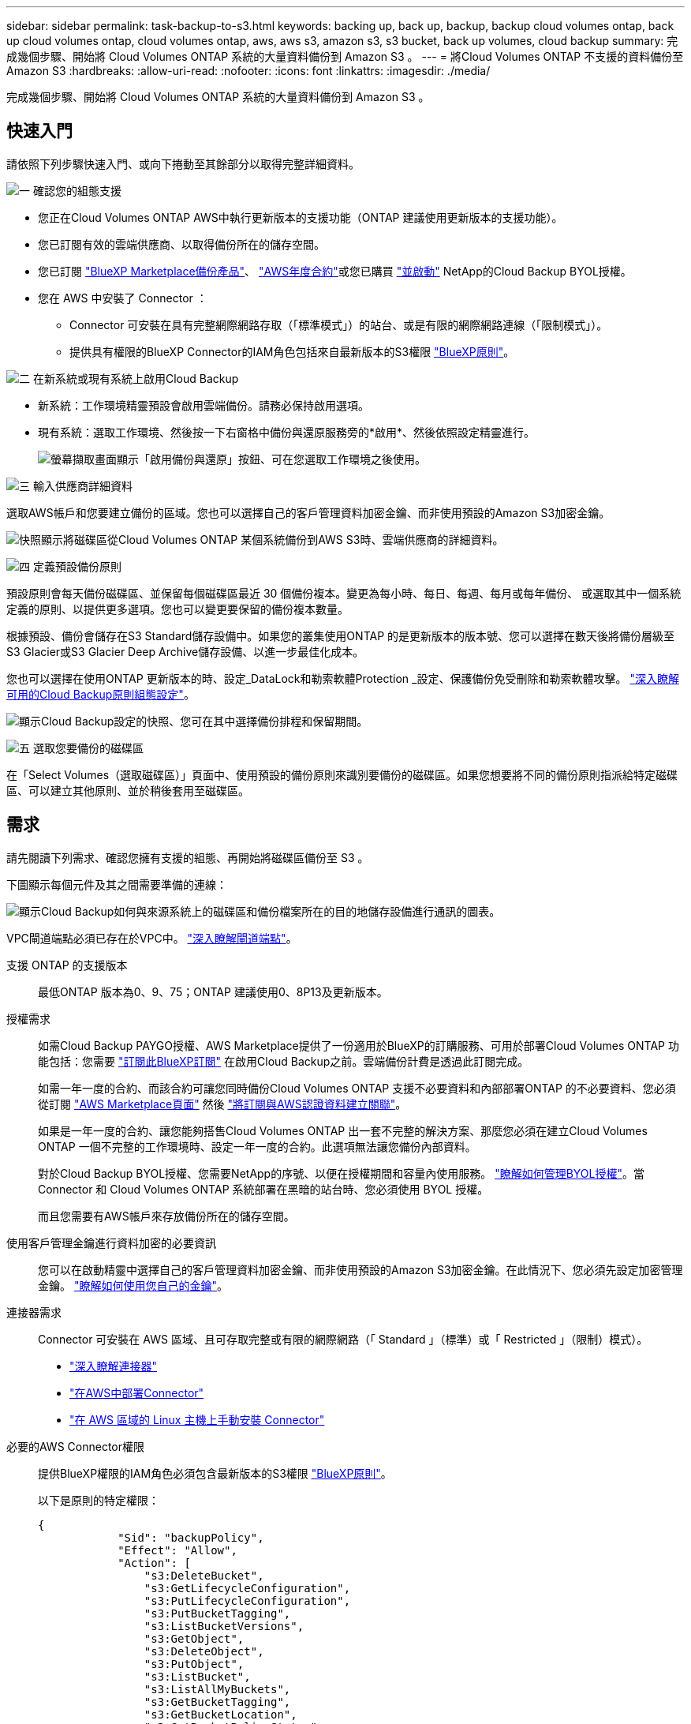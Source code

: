 ---
sidebar: sidebar 
permalink: task-backup-to-s3.html 
keywords: backing up, back up, backup, backup cloud volumes ontap, back up cloud volumes ontap, cloud volumes ontap, aws, aws s3, amazon s3, s3 bucket, back up volumes, cloud backup 
summary: 完成幾個步驟、開始將 Cloud Volumes ONTAP 系統的大量資料備份到 Amazon S3 。 
---
= 將Cloud Volumes ONTAP 不支援的資料備份至Amazon S3
:hardbreaks:
:allow-uri-read: 
:nofooter: 
:icons: font
:linkattrs: 
:imagesdir: ./media/


[role="lead"]
完成幾個步驟、開始將 Cloud Volumes ONTAP 系統的大量資料備份到 Amazon S3 。



== 快速入門

請依照下列步驟快速入門、或向下捲動至其餘部分以取得完整詳細資料。

.image:https://raw.githubusercontent.com/NetAppDocs/common/main/media/number-1.png["一"] 確認您的組態支援
[role="quick-margin-list"]
* 您正在Cloud Volumes ONTAP AWS中執行更新版本的支援功能（ONTAP 建議使用更新版本的支援功能）。
* 您已訂閱有效的雲端供應商、以取得備份所在的儲存空間。
* 您已訂閱 https://aws.amazon.com/marketplace/pp/prodview-oorxakq6lq7m4?sr=0-8&ref_=beagle&applicationId=AWSMPContessa["BlueXP Marketplace備份產品"]、 https://aws.amazon.com/marketplace/pp/B086PDWSS8["AWS年度合約"]或您已購買 link:task-licensing-cloud-backup.html#use-a-cloud-backup-byol-license["並啟動"] NetApp的Cloud Backup BYOL授權。
* 您在 AWS 中安裝了 Connector ：
+
** Connector 可安裝在具有完整網際網路存取（「標準模式」）的站台、或是有限的網際網路連線（「限制模式」）。
** 提供具有權限的BlueXP Connector的IAM角色包括來自最新版本的S3權限 https://docs.netapp.com/us-en/cloud-manager-setup-admin/reference-permissions.html["BlueXP原則"^]。




.image:https://raw.githubusercontent.com/NetAppDocs/common/main/media/number-2.png["二"] 在新系統或現有系統上啟用Cloud Backup
[role="quick-margin-list"]
* 新系統：工作環境精靈預設會啟用雲端備份。請務必保持啟用選項。
* 現有系統：選取工作環境、然後按一下右窗格中備份與還原服務旁的*啟用*、然後依照設定精靈進行。
+
image:screenshot_backup_cvo_enable.png["螢幕擷取畫面顯示「啟用備份與還原」按鈕、可在您選取工作環境之後使用。"]



.image:https://raw.githubusercontent.com/NetAppDocs/common/main/media/number-3.png["三"] 輸入供應商詳細資料
[role="quick-margin-para"]
選取AWS帳戶和您要建立備份的區域。您也可以選擇自己的客戶管理資料加密金鑰、而非使用預設的Amazon S3加密金鑰。

[role="quick-margin-para"]
image:screenshot_backup_provider_settings_aws.png["快照顯示將磁碟區從Cloud Volumes ONTAP 某個系統備份到AWS S3時、雲端供應商的詳細資料。"]

.image:https://raw.githubusercontent.com/NetAppDocs/common/main/media/number-4.png["四"] 定義預設備份原則
[role="quick-margin-para"]
預設原則會每天備份磁碟區、並保留每個磁碟區最近 30 個備份複本。變更為每小時、每日、每週、每月或每年備份、 或選取其中一個系統定義的原則、以提供更多選項。您也可以變更要保留的備份複本數量。

[role="quick-margin-para"]
根據預設、備份會儲存在S3 Standard儲存設備中。如果您的叢集使用ONTAP 的是更新版本的版本號、您可以選擇在數天後將備份層級至S3 Glacier或S3 Glacier Deep Archive儲存設備、以進一步最佳化成本。

[role="quick-margin-para"]
您也可以選擇在使用ONTAP 更新版本的時、設定_DataLock和勒索軟體Protection _設定、保護備份免受刪除和勒索軟體攻擊。 link:concept-cloud-backup-policies.html["深入瞭解可用的Cloud Backup原則組態設定"^]。

[role="quick-margin-para"]
image:screenshot_backup_policy_aws.png["顯示Cloud Backup設定的快照、您可在其中選擇備份排程和保留期間。"]

.image:https://raw.githubusercontent.com/NetAppDocs/common/main/media/number-5.png["五"] 選取您要備份的磁碟區
[role="quick-margin-para"]
在「Select Volumes（選取磁碟區）」頁面中、使用預設的備份原則來識別要備份的磁碟區。如果您想要將不同的備份原則指派給特定磁碟區、可以建立其他原則、並於稍後套用至磁碟區。



== 需求

請先閱讀下列需求、確認您擁有支援的組態、再開始將磁碟區備份至 S3 。

下圖顯示每個元件及其之間需要準備的連線：

image:diagram_cloud_backup_cvo_aws.png["顯示Cloud Backup如何與來源系統上的磁碟區和備份檔案所在的目的地儲存設備進行通訊的圖表。"]

VPC閘道端點必須已存在於VPC中。 https://docs.aws.amazon.com/vpc/latest/privatelink/vpc-endpoints-s3.html["深入瞭解閘道端點"^]。

支援 ONTAP 的支援版本:: 最低ONTAP 版本為0、9、75；ONTAP 建議使用0、8P13及更新版本。
授權需求:: 如需Cloud Backup PAYGO授權、AWS Marketplace提供了一份適用於BlueXP的訂購服務、可用於部署Cloud Volumes ONTAP 功能包括：您需要 https://aws.amazon.com/marketplace/pp/prodview-oorxakq6lq7m4?sr=0-8&ref_=beagle&applicationId=AWSMPContessa["訂閱此BlueXP訂閱"^] 在啟用Cloud Backup之前。雲端備份計費是透過此訂閱完成。
+
--
如需一年一度的合約、而該合約可讓您同時備份Cloud Volumes ONTAP 支援不必要資料和內部部署ONTAP 的不必要資料、您必須從訂閱 https://aws.amazon.com/marketplace/pp/B086PDWSS8["AWS Marketplace頁面"^] 然後 https://docs.netapp.com/us-en/cloud-manager-setup-admin/task-adding-aws-accounts.html["將訂閱與AWS認證資料建立關聯"^]。

如果是一年一度的合約、讓您能夠搭售Cloud Volumes ONTAP 出一套不完整的解決方案、那麼您必須在建立Cloud Volumes ONTAP 一個不完整的工作環境時、設定一年一度的合約。此選項無法讓您備份內部資料。

對於Cloud Backup BYOL授權、您需要NetApp的序號、以便在授權期間和容量內使用服務。 link:task-licensing-cloud-backup.html#use-a-cloud-backup-byol-license["瞭解如何管理BYOL授權"]。當 Connector 和 Cloud Volumes ONTAP 系統部署在黑暗的站台時、您必須使用 BYOL 授權。

而且您需要有AWS帳戶來存放備份所在的儲存空間。

--
使用客戶管理金鑰進行資料加密的必要資訊:: 您可以在啟動精靈中選擇自己的客戶管理資料加密金鑰、而非使用預設的Amazon S3加密金鑰。在此情況下、您必須先設定加密管理金鑰。 https://docs.netapp.com/us-en/cloud-manager-cloud-volumes-ontap/task-setting-up-kms.html["瞭解如何使用您自己的金鑰"^]。
連接器需求:: Connector 可安裝在 AWS 區域、且可存取完整或有限的網際網路（「 Standard 」（標準）或「 Restricted 」（限制）模式）。
+
--
* https://docs.netapp.com/us-en/cloud-manager-setup-admin/concept-connectors.html["深入瞭解連接器"^]
* https://docs.netapp.com/us-en/cloud-manager-setup-admin/task-creating-connectors-aws.html["在AWS中部署Connector"^]
* https://docs.netapp.com/us-en/cloud-manager-setup-admin/task-install-connector-onprem-no-internet.html["在 AWS 區域的 Linux 主機上手動安裝 Connector"^]


--


必要的AWS Connector權限:: 提供BlueXP權限的IAM角色必須包含最新版本的S3權限 https://docs.netapp.com/us-en/cloud-manager-setup-admin/reference-permissions-aws.html["BlueXP原則"^]。
+
--
以下是原則的特定權限：

[source, json]
----
{
            "Sid": "backupPolicy",
            "Effect": "Allow",
            "Action": [
                "s3:DeleteBucket",
                "s3:GetLifecycleConfiguration",
                "s3:PutLifecycleConfiguration",
                "s3:PutBucketTagging",
                "s3:ListBucketVersions",
                "s3:GetObject",
                "s3:DeleteObject",
                "s3:PutObject",
                "s3:ListBucket",
                "s3:ListAllMyBuckets",
                "s3:GetBucketTagging",
                "s3:GetBucketLocation",
                "s3:GetBucketPolicyStatus",
                "s3:GetBucketPublicAccessBlock",
                "s3:GetBucketAcl",
                "s3:GetBucketPolicy",
                "s3:PutBucketPolicy",
                "s3:PutBucketOwnershipControls"
                "s3:PutBucketPublicAccessBlock",
                "s3:PutEncryptionConfiguration",
                "s3:GetObjectVersionTagging",
                "s3:GetBucketObjectLockConfiguration",
                "s3:GetObjectVersionAcl",
                "s3:PutObjectTagging",
                "s3:DeleteObjectTagging",
                "s3:GetObjectRetention",
                "s3:DeleteObjectVersionTagging",
                "s3:PutBucketObjectLockConfiguration",
                "s3:ListBucketByTags",
                "s3:DeleteObjectVersion",
                "s3:GetObjectTagging",
                "s3:PutBucketVersioning",
                "s3:PutObjectVersionTagging",
                "s3:GetBucketVersioning",
                "s3:BypassGovernanceRetention",
                "s3:PutObjectRetention",
                "s3:GetObjectVersion",
                "athena:StartQueryExecution",
                "athena:GetQueryResults",
                "athena:GetQueryExecution",
                "glue:GetDatabase",
                "glue:GetTable",
                "glue:CreateTable",
                "glue:CreateDatabase",
                "glue:GetPartitions",
                "glue:BatchCreatePartition",
                "glue:BatchDeletePartition"
            ],
            "Resource": [
                "arn:aws:s3:::netapp-backup-*"
            ]
        },
----
--


如果您使用3.9.21版或更新版本部署Connector、則這些權限應已成為IAM角色的一部分。否則您必須新增遺失的權限。特別是「Athena」和「黏著」權限、因為它們是搜尋與還原所需的權限。

必要的AWS Cloud Volumes ONTAP 功能:: 當您的支援系統執行的是更新版本的軟體時、提供具有權限的工作環境的IAM角色必須包含一組新的S3權限、特別是最新版本的Cloud Backup ONTAP Cloud Volumes ONTAP https://docs.netapp.com/us-en/cloud-manager-cloud-volumes-ontap/task-set-up-iam-roles.html["政策Cloud Volumes ONTAP"^]。
+
--
如果您Cloud Volumes ONTAP 使用BlueXP 3.9.23版或更新版本建立了這個功能完善的環境、這些權限應該已經成為IAM角色的一部分。否則您必須新增遺失的權限。

--
支援的 AWS 區域:: 所有AWS區域均支援雲端備份 https://cloud.netapp.com/cloud-volumes-global-regions["支援的地方 Cloud Volumes ONTAP"^]；包括AWS GovCloud區域。
在不同的AWS帳戶中建立備份所需的設定:: 根據預設、備份會使用Cloud Volumes ONTAP 與您的作業系統相同的帳戶建立。如果您想要使用不同的AWS帳戶進行備份、您必須：
+
--
* 驗證「S3：PuttBucketPolicy」和「S3：PuttBucketOwnershipControl」權限是否為IAM角色的一部分、該角色可為BlueXP Connector提供權限。
* 在BluXP中新增目的地AWS帳戶認證資料。 https://docs.netapp.com/us-en/cloud-manager-setup-admin/task-adding-aws-accounts.html#add-additional-credentials-to-a-connector["瞭解如何做到這一點"^]。
* 在第二個帳戶的使用者認證中新增下列權限：
+
....
"athena:StartQueryExecution",
"athena:GetQueryResults",
"athena:GetQueryExecution",
"glue:GetDatabase",
"glue:GetTable",
"glue:CreateTable",
"glue:CreateDatabase",
"glue:GetPartitions",
"glue:BatchCreatePartition",
"glue:BatchDeletePartition"
....


--




== 在新系統上啟用雲端備份

在工作環境精靈中、預設會啟用Cloud Backup。請務必保持啟用選項。

請參閱 https://docs.netapp.com/us-en/cloud-manager-cloud-volumes-ontap/task-deploying-otc-aws.html["在 Cloud Volumes ONTAP AWS 中啟動"^] 以瞭解建立 Cloud Volumes ONTAP 您的整個系統的需求與詳細資料。

.步驟
. 按一下「 * 建立 Cloud Volumes ONTAP 參考 * 」。
. 選取 Amazon Web Services 做為雲端供應商、然後選擇單一節點或 HA 系統。
. 填寫「詳細資料與認證」頁面。
. 在「服務」頁面上、讓服務保持啟用狀態、然後按一下 * 繼續 * 。
+
image:screenshot_backup_to_gcp.png["在工作環境精靈中顯示Cloud Backup選項。"]

. 完成精靈中的頁面以部署系統。


.結果
Cloud Backup可在系統上啟用、並每天備份磁碟區、並保留最近30個備份複本。



== 在現有系統上啟用雲端備份

隨時直接從工作環境啟用雲端備份。

.步驟
. 選取工作環境、然後按一下右窗格中備份與還原服務旁的*啟用*。
+
如果用於備份的Amazon S3目的地是在Canvas上的工作環境、您可以將叢集拖曳至Amazon S3工作環境、以啟動設定精靈。

+
image:screenshot_backup_cvo_enable.png["螢幕擷取畫面顯示「啟用備份與還原」按鈕、可在您選取工作環境之後使用。"]

. 選取供應商詳細資料、然後按*下一步*。
+
.. 用來儲存備份的AWS帳戶。這可能與Cloud Volumes ONTAP 駐留於此系統的帳戶不同。
+
如果您想要使用不同的AWS帳戶進行備份、則必須在BlueXP中新增目的地AWS帳戶認證、並將「S3：PuttBucketPolicy」和「S3：PuttketOwnershipControl」權限新增至IAM角色、以便為BlueXP提供權限。

.. 儲存備份的區域。這可能與Cloud Volumes ONTAP 駐留的地方不同。
.. 無論您是使用預設的Amazon S3加密金鑰、還是從AWS帳戶選擇自己的客戶管理金鑰、都能管理資料的加密。 (https://docs.netapp.com/us-en/cloud-manager-cloud-volumes-ontap/task-setting-up-kms.html["瞭解如何使用您自己的加密金鑰"]）。
+
image:screenshot_backup_provider_settings_aws.png["快照顯示將磁碟區從Cloud Volumes ONTAP 某個系統備份到AWS S3時、雲端供應商的詳細資料。"]



. 輸入將用於預設原則的備份原則詳細資料、然後按一下「*下一步*」。您可以選取現有的原則、也可以在每個區段中輸入您的選擇來建立新原則：
+
.. 輸入預設原則的名稱。您不需要變更名稱。
.. 定義備份排程、並選擇要保留的備份數量。 link:concept-ontap-backup-to-cloud.html#customizable-backup-schedule-and-retention-settings["請參閱您可以選擇的現有原則清單"^]。
.. 您也可以選擇在使用ONTAP 更新版本的時、設定_DataLock和勒索軟體Protection _設定、保護備份免受刪除和勒索軟體攻擊。_DataLock_可保護您的備份檔案、避免遭到修改或刪除、而_勒索 軟體保護_會掃描您的備份檔案、尋找備份檔案中勒索軟體攻擊的證據。 link:concept-cloud-backup-policies.html#datalock-and-ransomware-protection["深入瞭解可用的DataLock設定"^]。
.. 您也可以選擇在使用ONTAP 更新版本的版本時、將備份分層至S3 Glacier或S3 Glacier Deep Archive儲存設備、經過一定天數之後、以進一步最佳化成本。當部署於黑暗站台時、此功能無法使用。 link:reference-aws-backup-tiers.html["深入瞭解如何使用歸檔層"]。
+
image:screenshot_backup_policy_aws.png["顯示Cloud Backup設定的快照、您可在其中選擇排程和備份保留。"]

+
*重要事項：*如果您打算使用DataLock、則在啟動Cloud Backup時、您必須在第一個原則中啟用DataLock。



. 在「Select Volumes（選取磁碟區）」頁面中、使用定義的備份原則選取您要備份的磁碟區。如果您想要將不同的備份原則指派給特定磁碟區、可以建立其他原則、並於稍後將其套用至這些磁碟區。
+
** 若要備份未來新增的所有現有磁碟區和任何磁碟區、請勾選「備份所有現有和未來的磁碟區...」方塊。我們建議您使用此選項、以便備份所有的磁碟區、而且您永遠不需要記住為新的磁碟區啟用備份。
** 若要僅備份現有磁碟區、請勾選標題列中的方塊（image:button_backup_all_volumes.png[""]）。
** 若要備份個別磁碟區、請勾選每個磁碟區的方塊（image:button_backup_1_volume.png[""]）。
+
image:screenshot_backup_select_volumes.png["選取要備份之磁碟區的快照。"]

** 如果此工作環境中有任何讀寫磁碟區的本機Snapshot複本符合您剛才為此工作環境所選取的備份排程標籤（例如每日、每週等）、則會顯示另一個提示：「Export existing Snapshot copies to object storage as Backup copies（匯出現有的Snapshot複本至物件儲存區做為備份複本）」。如果您想要將所有歷史Snapshot複製到物件儲存設備做為備份檔案、以確保為磁碟區提供最完整的保護、請勾選此方塊。


. 按一下「*啟動備份*」、「雲端備份」就會開始對每個選取的磁碟區進行初始備份。


.結果
S3儲存區會自動建立在您輸入的S3存取金鑰和秘密金鑰所指示的服務帳戶中、並儲存備份檔案。Volume Backup Dashboard隨即顯示、以便您監控備份狀態。您也可以使用監控備份與還原工作的狀態 link:task-monitor-backup-jobs.html["「工作監控」面板"^]。



== 接下來呢？

* 您可以 link:task-manage-backups-ontap.html["管理備份檔案與備份原則"^]。這包括開始和停止備份、刪除備份、新增和變更備份排程等。
* 您可以 link:task-manage-backup-settings-ontap.html["管理叢集層級的備份設定"^]。這包括變更ONTAP 用來存取雲端儲存設備的儲存金鑰、變更可將備份上傳至物件儲存設備的網路頻寬、變更未來磁碟區的自動備份設定等。
* 您也可以 link:task-restore-backups-ontap.html["從備份檔案還原磁碟區、資料夾或個別檔案"^] 到Cloud Volumes ONTAP AWS的某個系統、或內部部署ONTAP 的某個系統。

